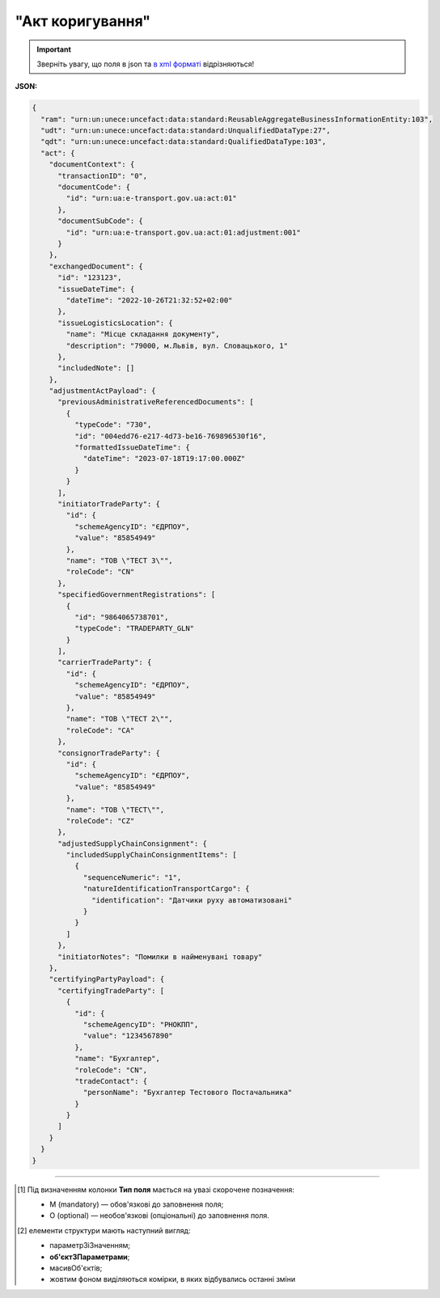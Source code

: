 ##########################################################################################################################
**"Акт коригування"**
##########################################################################################################################

.. https://docs.google.com/spreadsheets/d/1eiLgIFbZBOK9hXDf2pirKB88izrdOqj1vSdV3R8tvbM/edit?pli=1#gid=1779967940

.. important::
   Зверніть увагу, що поля в json та `в xml форматі <https://wiki.edin.ua/uk/latest/Docs_ETTNv3/ADJUSTMENT_ACT/ADJUSTMENT_ACTpage_v3.html>`__ відрізняються! 

**JSON:**

.. code:: json

  {
    "ram": "urn:un:unece:uncefact:data:standard:ReusableAggregateBusinessInformationEntity:103",
    "udt": "urn:un:unece:uncefact:data:standard:UnqualifiedDataType:27",
    "qdt": "urn:un:unece:uncefact:data:standard:QualifiedDataType:103",
    "act": {
      "documentContext": {
        "transactionID": "0",
        "documentCode": {
          "id": "urn:ua:e-transport.gov.ua:act:01"
        },
        "documentSubCode": {
          "id": "urn:ua:e-transport.gov.ua:act:01:adjustment:001"
        }
      },
      "exchangedDocument": {
        "id": "123123",
        "issueDateTime": {
          "dateTime": "2022-10-26T21:32:52+02:00"
        },
        "issueLogisticsLocation": {
          "name": "Місце складання документу",
          "description": "79000, м.Львів, вул. Словацького, 1"
        },
        "includedNote": []
      },
      "adjustmentActPayload": {
        "previousAdministrativeReferencedDocuments": [
          {
            "typeCode": "730",
            "id": "004edd76-e217-4d73-be16-769896530f16",
            "formattedIssueDateTime": {
              "dateTime": "2023-07-18T19:17:00.000Z"
            }
          }
        ],
        "initiatorTradeParty": {
          "id": {
            "schemeAgencyID": "ЄДРПОУ",
            "value": "85854949"
          },
          "name": "ТОВ \"ТЕСТ 3\"",
          "roleCode": "CN"
        },
        "specifiedGovernmentRegistrations": [
          {
            "id": "9864065738701",
            "typeCode": "TRADEPARTY_GLN"
          }
        ],
        "carrierTradeParty": {
          "id": {
            "schemeAgencyID": "ЄДРПОУ",
            "value": "85854949"
          },
          "name": "ТОВ \"ТЕСТ 2\"",
          "roleCode": "CA"
        },
        "consignorTradeParty": {
          "id": {
            "schemeAgencyID": "ЄДРПОУ",
            "value": "85854949"
          },
          "name": "ТОВ \"ТЕСТ\"",
          "roleCode": "CZ"
        },
        "adjustedSupplyChainConsignment": {
          "includedSupplyChainConsignmentItems": [
            {
              "sequenceNumeric": "1",
              "natureIdentificationTransportCargo": {
                "identification": "Датчики руху автоматизовані"
              }
            }
          ]
        },
        "initiatorNotes": "Помилки в найменувані товару"
      },
      "certifyingPartyPayload": {
        "certifyingTradeParty": [
          {
            "id": {
              "schemeAgencyID": "РНОКПП",
              "value": "1234567890"
            },
            "name": "Бухгалтер",
            "roleCode": "CN",
            "tradeContact": {
              "personName": "Бухгалтер Тестового Постачальника"
            }
          }
        ]
      }
    }
  }

.. role:: orange

.. raw:: html

    <embed>
    <iframe src="https://docs.google.com/spreadsheets/d/e/2PACX-1vRPbzkPgNe3yqDqIzd_3PyYlNGPbaL27tiF7z5CPd5iexGV74qv6KkAGquRrJL9OQ/pubhtml?gid=638340231&single=true" width="1100" height="8750" frameborder="0" marginheight="0" marginwidth="0">Loading...</iframe>
    </embed>

-------------------------

.. [#] Під визначенням колонки **Тип поля** мається на увазі скорочене позначення:

   * M (mandatory) — обов'язкові до заповнення поля;
   * O (optional) — необов'язкові (опціональні) до заповнення поля.

.. [#] елементи структури мають наступний вигляд:

   * параметрЗіЗначенням;
   * **об'єктЗПараметрами**;
   * :orange:`масивОб'єктів`;
   * жовтим фоном виділяються комірки, в яких відбувались останні зміни

.. data from table (remember to renew time to time)

    № з/п,Параметр²,Тип¹,Формат,Опис
    I,act,M,,(початок змісту документа)
    1,documentContext,M,,Технічні дані
    1.1,transactionID,M,string,Номер версії документа (транзакції) в ланцюгу підписання документів
    1.2.1,documentCode.id,M,string,код документа
    1.3.1,documentSubCode.id,M,unsignedByte,підтип документа
    2,exchangedDocument,M,,Реквізити Акта
    2.1,id,M,string,номер документа
    2.2.1,issueDateTime.dateTime,M,datetime (2021-12-13T14:19:23+02:00),Дата і час складання Акта
    2.3,remarks,O,string,Інші примітки
    2.4.1,issueLogisticsLocation.name,M,string,Найменування місця складання Акта
    2.4.2,issueLogisticsLocation.description,M,string,Опис (адреса) місця складання Акта
    3,adjustmentActPayload,M,,Зміст «Акта коригування»
    3.1,previousAdministrativeReferencedDocuments (TypeCode=730),M,,"Інформація про е-ТТН, для якої складається акт"
    3.1.1,typeCode,M,decimal,Тип документа (730 - ТТН). Довідник кодів документів
    3.1.2,id,M,string,Номер документа-підстави (ТТН); має відповідати номеру документа ExchangedDocument.ID еТТН
    3.1.3.1,formattedIssueDateTime.dateTime,M,datetime (2021-12-13T14:19:23+02:00),Дата та час документа-підстави (ТТН); має відповідати даті документа ExchangedDocument.IssueDateTime еТТН
    3.1.4,attachedSpecifiedBinaryFile,M,,"Дані е-ТТН, для якої складається акт"
    3.1.4.1,id,M,string,Ідентифікатор (guid) документа-підстави (ТТН); має відповідати document.id еТТН в ЦБД (значення ettnId з методу Отримання списку подій з ЦБД = значення external_doc_id Отримання мета-даних документа)
    3.1.4.2,uriid,O,string,посилання на документ
    3.1.4.3,MIMECode,O,string,MIME типізація
    3.1.4.4,SizeMeasure,O,long,розмір файлу в байтах
    3.2,previousAdministrativeReferencedDocuments,-/M,,"Інформація про попередній акт, у випадку наступної транзакції"
    3.2.1,typeCode,M,decimal,Тип документа. Довідник кодів документів
    3.2.2,id,M,string,Номер документа-підстави (Акт); має відповідати номеру документа ExchangedDocument.ID Акта
    3.2.3.1,formattedIssueDateTime.dateTime,M,datetime (2021-12-13T14:19:23+02:00),Дата та час документа-підстави (Акта)
    3.3,initiatorTradeParty,M,,"Ініціатор акта (Замовник). Тут наведено приклад, коли ініціатором Акта є Замовник (який не є ні Вантажовідправником, ні Вантажоодержувачем) - в документа буде чотири сторони-підписувачі: Замовник, Вантажовідправник, Перевізник та Вантажоодержувач"
    3.3.1.1,id.schemeAgencyID,M,string,ЄДРПОУ / РНОКПП Замовника
    3.3.1.2,id.value,M,decimal,Значення
    3.3.2,name,M,string,"Повне найменування Замовника (юридичної особи або ПІБ фізичної-особи підприємця), що проводить одержання (оприбуткування) перелічених в ТТН товарно-матеріальних цінностей"
    3.3.3,roleCode,M,string,Роль учасника (Замовник - OB). Довідник ролей
    3.3.4,tradeContact,O, ,Контакти відповідального представника
    3.3.4.1,personName,O,string,ПІБ
    3.3.4.2.1,telephoneUniversalCommunication.completeNumber,O,string,Основний телефон
    3.3.4.3.1,mobileTelephoneUniversalCommunication.completeNumber,O,string,Мобільний телефон
    3.3.4.4.1,emailURIUniversalCommunication.completeNumber,O,string,Електронна адреса
    3.3.5,postalTradeAddress,M, ,Юридична адреса Замовника
    3.3.5.1,postCode,O,decimal,Індекс
    3.3.5.2,streetName,M,string,Адреса (назва вулиці + номер будівлі)
    3.3.5.3,cityName,M,string,Місто (назва населеного пункту)
    3.3.5.4,countryID,M,string,Країна (UA)
    3.3.5.5,countrySubDivisionName,O,string,Область та район (за наявності)
    3.3.6.1,taxRegistration.id,O,string,РНОКПП відповідальної особи
    3.3.7,specifiedGovernmentRegistrations,M/O, ,GLN Замовника (блок обов'язковий до заповнення для відправника транзакції)
    3.3.7.1,id,M/O,decimal,GLN Замовника (поле обов'язкове до заповнення для відправника транзакції)
    3.3.7.2,typeCode,O,string,"Код типу:

    * TRADEPARTY_GLN"
    3.4,consignorTradeParty,M,,Вантажовідправник
    3.4.1.1,id.schemeAgencyID,M,string,ЄДРПОУ / РНОКПП Вантажовідправника
    3.4.1.2,id.value,M,decimal,Значення
    3.4.2,name,M,string,"Повне найменування Вантажовідправника (юридичної особи або ПІБ фізичної-особи підприємця), що проводить відвантаження (списання) перелічених в ТТН товарно-матеріальних цінностей"
    3.4.3,roleCode,M,string,Роль учасника (Вантажовідправник - CZ). Довідник ролей
    3.4.4,tradeContact,O, ,Контакти відповідального представника
    3.4.4.1,personName,O,string,ПІБ
    3.4.4.2.1,telephoneUniversalCommunication.completeNumber,O,string,Основний телефон
    3.4.4.3.1,mobileTelephoneUniversalCommunication.completeNumber,O,string,Мобільний телефон
    3.4.4.4.1,emailURIUniversalCommunication.completeNumber,O,string,Електронна адреса
    3.4.5,postalTradeAddress,M, ,Юридична адреса Вантажовідправника
    3.4.5.1,postCode,O,decimal,Індекс
    3.4.5.2,streetName,M,string,Адреса (назва вулиці + номер будівлі)
    3.4.5.3,cityName,M,string,Місто (назва населеного пункту)
    3.4.5.4,countryID,M,string,Країна (UA)
    3.4.5.5,countrySubDivisionName,O,string,Область та район (за наявності)
    3.4.6.1,taxRegistration.id,O,string,РНОКПП відповідальної особи
    3.4.7,specifiedGovernmentRegistrations,M/O, ,GLN Вантажовідправника (блок обов'язковий до заповнення для відправника транзакції)
    3.4.7.1,id,M/O,decimal,GLN Вантажовідправника (поле обов'язкове до заповнення для відправника транзакції)
    3.4.7.2,typeCode,O,string,"Код типу:

    * TRADEPARTY_GLN"
    3.5,carrierTradeParty,M,,Перевізник
    3.5.1.1,id.schemeAgencyID,M,string,ЄДРПОУ / РНОКПП Перевізника
    3.5.1.2,id.value,M,decimal,Значення
    3.5.2,name,M,string,"Повне найменування Перевізника (юридичної особи або фізичної особи - підприємця) або прізвище, ім’я, по батькові фізичної особи, з яким вантажовідправник уклав договір на надання транспортних послуг"
    3.5.3,roleCode,M,string,Роль учасника (Перевізник - CA). Довідник ролей
    3.5.4,tradeContact,M, ,Контакти відповідального представника
    3.5.4.1,personName,M,string,"ПІБ водія, що керуватиме ТЗ при перевезенні вантажу"
    3.5.4.2.1,telephoneUniversalCommunication.completeNumber,O,string,Основний телефон
    3.5.4.3.1,mobileTelephoneUniversalCommunication.completeNumber,O,string,Мобільний телефон
    3.5.4.4.1,emailURIUniversalCommunication.completeNumber,O,string,Електронна адреса
    3.5.5,postalTradeAddress,M, ,Юридична адреса Перевізника
    3.5.5.1,postCode,O,decimal,Індекс
    3.5.5.2,streetName,M,string,Адреса (назва вулиці + номер будівлі)
    3.5.5.3,cityName,M,string,Місто (назва населеного пункту)
    3.5.5.4,countryID,M,string,Країна (UA)
    3.5.5.5,countrySubDivisionName,O,string,Область та район (за наявності)
    3.5.6.1,taxRegistration.id,M,string,РНОКПП відповідальної особи (водія)
    3.5.7,specifiedGovernmentRegistrations,M, ,Посвідчення Водія / GLN Водія / GLN компанії-учасника
    3.5.7.1,id,M/O,"* string
    * decimal при typeCode=DRIVER_GLN / TRADEPARTY_GLN","* Серія та номер водійського посвідчення Водія (поле обов'язкове до заповнення). Заповнюється в форматі «3 заголовні кириличні літери + 6 цифр без пробілів», наприклад: DGJ123456, АБВ123456
    * для typeCode=DRIVER_GLN - GLN Водія (поле опціональне до заповнення)
    * для typeCode=TRADEPARTY_GLN - GLN компанії-учасника (поле обов'язкове до заповнення для відправника транзакції)"
    3.5.7.2,typeCode,O,string,"Код типу:

    * DRIVER_GLN
    * TRADEPARTY_GLN"
    3.6,consigneeTradeParty,O,,Новий Вантажоодержувач
    3.6.1.1,id.schemeAgencyID,M,string,ЄДРПОУ Вантажоодержувача
    3.6.1.2,id.value,M,decimal,Значення
    3.6.2,name,M,string,Повне найменування Вантажоодержувача
    3.6.3,roleCode,M,string,Роль учасника (Вантажоодержувач - CN). Довідник ролей
    3.6.4,tradeContact,O,,Контакти відповідального представника
    3.6.4.1,personName,O,string,ПІБ
    3.6.4.2.1,telephoneUniversalCommunication.completeNumber,O,string,Основний телефон
    3.6.4.3.1,mobileTelephoneUniversalCommunication.completeNumber,O,string,Мобільний телефон
    3.6.4.4.1,emailURIUniversalCommunication.completeNumber,O,string,Електронна адреса
    3.6.5,postalTradeAddress,M,,Юридична адреса Вантажоодержувача (юридична адреса юридичної особи або адреса реєстрації фізичної особи-підприємця)
    3.6.5.1,postCode,O,decimal,Індекс
    3.6.5.2,streetName,M,string,Адреса (назва вулиці + номер будівлі)
    3.6.5.3,cityName,M,string,Місто (назва населеного пункту)
    3.6.5.4,countryID,M,string,Країна (UA)
    3.6.5.5,countrySubDivisionName,O,string,Область та район (за наявності)
    3.6.6.1,specifiedTaxRegistration.id,O,string,РНОКПП відповідальної особи Вантажоодержувача
    3.6.7,specifiedGovernmentRegistrations,M,,GLN Вантажоодержувача
    3.6.7.1,id,M/O,decimal,GLN компанії-учасника (поле обов’язкове до заповнення для відправника транзакції)
    3.6.7.2,typeCode,O,string,"Код типу:
      TRADEPARTY_GLN"
    3.7,adjustedSupplyChainConsignment,M,,Таблиця коригувань
    3.7.1,consignor,O,,Вантажовідправник
    3.7.1.1,name,M,string,"Повне найменування Вантажовідправника (юридичної особи або ПІБ фізичної-особи підприємця), що проводить відвантаження (списання) перелічених в ТТН товарно-матеріальних цінностей"
    3.7.1.2,tradeContact,O,,Контакти відповідального представника
    3.7.1.2.1,personName,O,string,ПІБ
    3.7.1.2.2.1,telephoneUniversalCommunication.completeNumber,O,string,Основний телефон
    3.7.1.2.3.1,mobileTelephoneUniversalCommunication.completeNumber,O,string,Мобільний телефон
    3.7.1.2.4.1,emailURIUniversalCommunication.completeNumber,O,string,Електронна адреса
    3.7.1.3,postalTradeAddress,M,,Юридична адреса Вантажовідправника
    3.7.1.3.1,postCode,O,decimal,Індекс
    3.7.1.3.2,streetName,M,string,Адреса (назва вулиці + номер будівлі)
    3.7.1.3.3,cityName,M,string,Місто (назва населеного пункту)
    3.7.1.3.4,countryID,M,string,Країна (UA)
    3.7.1.3.5,countrySubDivisionName,O,string,Область та район (за наявності)
    3.7.1.4.1,specifiedGovernmentRegistrations.id,M/O,decimal,GLN Вантажовідправника (поле обов’язкове до заповнення для відправника транзакції)
    3.7.1.4.2,specifiedGovernmentRegistrations.typeCode,O,string,"Код типу:
      TRADEPARTY_GLN"
    3.7.2,consignee,O,,Вантажоодержувач
    3.7.2.1,name,M,string,"Повне найменування Вантажоодержувача (юридичної особи або ПІБ фізичної-особи підприємця), що проводить одержання (оприбуткування) перелічених в ТТН товарно-матеріальних цінностей"
    3.7.2.2,tradeContact,O,,Контакти відповідального представника
    3.7.2.2.1,personName,O,string,ПІБ
    3.7.2.2.2.1,telephoneUniversalCommunication.completeNumber,O,string,Основний телефон
    3.7.2.2.3.1,mobileTelephoneUniversalCommunication.completeNumber,O,string,Мобільний телефон
    3.7.2.2.4.1,emailURIUniversalCommunication.completeNumber,O,string,Електронна адреса
    3.7.2.3,postalTradeAddress,O,,Юридична адреса Вантажоодержувача
    3.7.2.3.1,postCode,O,decimal,Індекс
    3.7.2.3.2,streetName,M,string,Адреса (назва вулиці + номер будівлі)
    3.7.2.3.3,cityName,M,string,Місто (назва населеного пункту)
    3.7.2.3.4,countryID,M,string,Країна (UA)
    3.7.2.3.5,countrySubDivisionName,O,string,Область та район (за наявності)
    3.7.2.4.1,specifiedGovernmentRegistrations.id,M/O,decimal,GLN Вантажоодержувача (поле обов’язкове до заповнення для відправника транзакції)
    3.7.2.4.2,specifiedGovernmentRegistrations.typeCode,O,string,"Код типу:
      TRADEPARTY_GLN"
    3.7.3,carrier,O,,Перевізник
    3.7.3.1,name,M,string,"Повне найменування Перевізника (юридичної особи або фізичної особи - підприємця) або прізвище, ім’я, по батькові фізичної особи, з яким вантажовідправник уклав договір на надання транспортних послуг"
    3.7.3.2,tradeContact,O,,Контакти відповідального представника
    3.7.3.2.1,personName,M,string,"ПІБ водія, що керуватиме ТЗ при перевезенні вантажу"
    3.7.3.2.2.1,telephoneUniversalCommunication.completeNumber,O,string,Основний телефон
    3.7.3.2.3.1,mobileTelephoneUniversalCommunication.completeNumber,O,string,Мобільний телефон
    3.7.3.2.4.1,emailURIUniversalCommunication.completeNumber,O,string,Електронна адреса
    3.7.3.3,postalTradeAddress,M,,Юридична адреса Перевізника
    3.7.3.3.1,postCode,O,decimal,Індекс
    3.7.3.3.2,streetName,M,string,Адреса (назва вулиці + номер будівлі)
    3.7.3.3.3,cityName,M,string,Місто (назва населеного пункту)
    3.7.3.3.4,countryID,M,string,Країна (UA)
    3.7.3.3.5,countrySubDivisionName,O,string,Область та район (за наявності)
    3.7.3.4.1,specifiedGovernmentRegistrations.id,M/O,"* string
    * decimal при typeCode=DRIVER_GLN / TRADEPARTY_GLN","Серія та номер водійського посвідчення Водія (поле обов’язкове до заповнення). Заповнюється в форматі «3 заголовні кириличні літери + 6 цифр без пробілів», наприклад: DGJ123456, АБВ123456

    для typeCode=DRIVER_GLN - GLN Водія (поле опціональне до заповнення)

    для typeCode=TRADEPARTY_GLN - GLN компанії-учасника (поле обов’язкове до заповнення для відправника транзакції)"
    3.7.3.4.2,specifiedGovernmentRegistrations.typeCode,O,string,"Код типу:
      DRIVER_GLN

    TRADEPARTY_GLN"
    3.7.4,notifiedTradeParties (роль - FW),O,,Експедитор
    3.7.4.1.1,id.schemeAgencyID,M,string,ЄДРПОУ / РНОКПП Експедитора
    3.7.4.1.2,id.value,M,decimal,Значення
    3.7.4.2,name,M,string,"Повне найменування Експедитора (юридичної особи або фізичної особи - підприємця) або прізвище, ім’я, по батькові фізичної особи, з яким вантажовідправник (замовник) уклав договір траспортного експедирування"
    3.7.4.3,roleCode,M,string,Роль учасника (Експедитор - FW). Довідник ролей
    3.7.4.4,tradeContact,O,,Контакти відповідального представника
    3.7.4.4.1,personName,O,string,ПІБ
    3.7.4.4.2.1,telephoneUniversalCommunication.completeNumber,O,string,Основний телефон
    3.7.4.4.3.1,mobileTelephoneUniversalCommunication.completeNumber,O,string,Мобільний телефон
    3.7.4.4.4.1,emailURIUniversalCommunication.completeNumber,O,string,Електронна адреса
    3.7.4.5,postalTradeAddress,O,,Юридична адреса Експедитора
    3.7.4.5.1,postCode,O,decimal,Індекс
    3.7.4.5.2,streetName,M,string,Адреса (назва вулиці + номер будівлі)
    3.7.4.5.3,cityName,M,string,Місто (назва населеного пункту)
    3.7.4.5.4,countryID,M,string,Країна (UA)
    3.7.4.5.5,countrySubDivisionName,O,string,Область та район (за наявності)
    3.7.4.6.1,taxRegistration.id,O,string,РНОКПП відповідальної особи
    3.7.4.7.1,specifiedGovernmentRegistrations.id,M/O,decimal,GLN Експедитора (поле обов’язкове до заповнення для відправника транзакції)
    3.7.4.7.2,specifiedGovernmentRegistrations.typeCode,O,string,"Код типу:
      TRADEPARTY_GLN"
    3.7.5,notifiedTradeParties (роль - OB),O,,Замовник
    3.7.5.1.1,id.schemeAgencyID,M,string,ЄДРПОУ / РНОКПП Замовника
    3.7.5.1.2,id.value,M,decimal,Значення
    3.7.5.2,name,M,string,"Повне найменування Замовника (юридичної особи або фізичної особи - підприємця) або прізвище, ім’я, по батькові фізичної особи, що проводить оплату транспортної роботи і послуг"
    3.7.5.3,roleCode,M,string,Роль учасника (Замовник - OB). Довідник ролей
    3.7.5.4,tradeContact,O,,Контакти відповідального представника
    3.7.5.4.1,personName,O,string,ПІБ
    3.7.5.4.2.1,telephoneUniversalCommunication.completeNumber,O,string,Основний телефон
    3.7.5.4.3.1,mobileTelephoneUniversalCommunication.completeNumber,O,string,Мобільний телефон
    3.7.5.4.4.1,emailURIUniversalCommunication.completeNumber,O,string,Електронна адреса
    3.7.5.5,postalTradeAddress,O,,Юридична адреса Замовника
    3.7.5.5.1,postCode,O,decimal,Індекс
    3.7.5.5.2,streetName,M,string,Адреса (назва вулиці + номер будівлі)
    3.7.5.5.3,cityName,M,string,Місто (назва населеного пункту)
    3.7.5.5.4,countryID,M,string,Країна (UA)
    3.7.5.5.5,countrySubDivisionName,O,string,Область та район (за наявності)
    3.7.5.6.1,taxRegistration.id,O,string,РНОКПП відповідальної особи
    3.7.5.7.1,specifiedGovernmentRegistrations.id,M/O,decimal,GLN Замовника (поле обов’язкове до заповнення для відправника транзакції)
    3.7.5.7.2,specifiedGovernmentRegistrations.typeCode,O,string,"Код типу:
      TRADEPARTY_GLN"
    3.7.6,notifiedTradeParties (роль - WD),O,,Проміжний склад
    3.7.6.1.1,id.schemeAgencyID,M,string,ЄДРПОУ / РНОКПП Проміжного складу
    3.7.6.1.2,id.value,M,decimal,Значення
    3.7.6.2,name,M,string,"Повне найменування Проміжного складу (Вантажовідправник/Перевізник/Експедитор/Вантажоодержувач/Товарний склад), що приймає від Перевізника на тимчасове зберігання вантаж"
    3.7.6.3,roleCode,M,string,Роль учасника (Проміжний склад - WD). Довідник ролей
    3.7.6.4,tradeContact,O,,Контакти відповідального представника
    3.7.6.4.1,personName,O,string,ПІБ
    3.7.6.4.2.1,telephoneUniversalCommunication.completeNumber,O,string,Основний телефон
    3.7.6.4.3.1,mobileTelephoneUniversalCommunication.completeNumber,O,string,Мобільний телефон
    3.7.6.4.4.1,emailURIUniversalCommunication.completeNumber,O,string,Електронна адреса
    3.7.6.5,postalTradeAddress,O,,Юридична адреса Проміжного складу
    3.7.6.5.1,postCode,O,decimal,Індекс
    3.7.6.5.2,streetName,M,string,Адреса (назва вулиці + номер будівлі)
    3.7.6.5.3,cityName,M,string,Місто (назва населеного пункту)
    3.7.6.5.4,countryID,M,string,Країна (UA)
    3.7.6.5.5,countrySubDivisionName,O,string,Область та район (за наявності)
    3.7.6.6.1,taxRegistration.id,O,string,РНОКПП відповідальної особи
    3.7.6.7.1,specifiedGovernmentRegistrations.id,M/O,decimal,GLN Проміжного складу (поле обов’язкове до заповнення для відправника транзакції)
    3.7.6.7.2,specifiedGovernmentRegistrations.typeCode,O,string,"Код типу:
      TRADEPARTY_GLN"
    3.7.7,notifiedTradeParties (роль - COP),O,,Охоронна компанія
    3.7.7.1.1,id.schemeAgencyID,M,string,ЄДРПОУ / РНОКПП Охоронної компанії
    3.7.7.1.2,id.value,M,decimal,Значення
    3.7.7.2,name,M,string,"Повне найменування Охоронної компанії, що надає охоронні послуги вантажу під час перевезення"
    3.7.7.3,roleCode,M,string,Роль учасника (Охоронна компанія - COP). Довідник ролей
    3.7.7.4,tradeContact,O,,Контакти відповідального представника
    3.7.7.4.1,personName,O,string,"ПІБ представника Замовника, який уповноважений супроводжувати вантаж, що підлягає спеціальній охороні"
    3.7.8,carrierAcceptanceLogisticsLocation,O,,Пункт навантаження
    3.7.8.1.1,id.schemeAgencyID,M,string,КАТОТТГ пункту навантаження
    3.7.8.1.2,id.value,M,string,Значення
    3.7.8.2,name,M,string,Найменування пункту навантаження
    3.7.8.3,typeCode,M,decimal,Тип операції: 10 - навантаження; 5 - розвантаження
    3.7.8.4,description,M,string,Опис (адреса) пункту навантаження
    3.7.8.5,physicalGeographicalCoordinate,M,,Географічні координати
    3.7.8.5.1,latitudeMeasure,O,string,Географічні координати (Широта)
    3.7.8.5.2,longitudeMeasure,O,string,Географічні координати (Довгота)
    3.7.8.5.3.1,systemId.schemeAgencyID,M,string,GLN
    3.7.8.5.3.2,systemId.value,M,decimal,Значення
    3.7.9,consigneeReceiptLogisticsLocation,O,,Пункт розвантаження
    3.7.9.1.1,id.schemeAgencyID,M,string,КАТОТТГ пункту розвантаження
    3.7.9.1.2,id.value,M,string,Значення
    3.7.9.2,name,M,string,Найменування пункту розвантаження
    3.7.9.3,typeCode,M,decimal,Тип операції: 10 - навантаження; 5 - розвантаження
    3.7.9.4,description,M,string,Опис (адреса) пункту розвантаження
    3.7.9.5,physicalGeographicalCoordinate,M,,Географічні координати
    3.7.9.5.1,latitudeMeasure,O,string,Географічні координати (Широта)
    3.7.9.5.2,longitudeMeasure,O,string,Географічні координати (Довгота)
    3.7.9.5.3.1,systemId.schemeAgencyID,M,string,GLN
    3.7.9.5.3.2,systemId.value,M,decimal,Значення
    3.7.10,deliveryTransportEvent,O,,Розвантажувальні роботи
    3.7.10.1,id,O,string,Порядковий номер події (події завжди нумеруються в порядку поступового зростання за принципом N+1)
    3.7.10.2,typeCode,O,decimal,"Тип операції (розвантаження=5, завантаження=10)"
    3.7.10.3,description,O,string,Опис
    3.7.10.4.1,actualOccurrenceDateTime.dateTime,O,datetime (2021-12-13T14:19:23+02:00),Дата та час прибуття автомобіля на розвантаження
    3.7.10.5.1,scheduledOccurrenceDateTime.dateTime,O,datetime (2021-12-13T14:19:23+02:00),Дата та час вибуття автомобіля з-під розвантаження
    3.7.10.6.1,applicableNotes (з кодом DOWNTIME).contentCode,O,string,Код DOWNTIME
    3.7.10.6.2,applicableNotes (з кодом DOWNTIME).content,O,unsignedByte,Час (години) простою під розвантаженням
    3.7.11,pickUpTransportEvent,M,,Навантажувальні роботи
    3.7.11.1,id,O,string,Порядковий номер події (події завжди нумеруються в порядку поступового зростання за принципом N+1)
    3.7.11.2,typeCode,O,string,"Тип операції (розвантаження=5, завантаження=10)"
    3.7.11.3,description,O,string,Опис
    3.7.11.4.1,actualOccurrenceDateTime.dateTime,O,datetime (2021-12-13T14:19:23+02:00),Дата та час прибуття автомобіля під навантаження
    3.7.11.5.1,scheduledOccurrenceDateTime.dateTime,O,datetime (2021-12-13T14:19:23+02:00),Дата та час вибуття автомобіля з-під навантаження
    3.7.11.6.1,applicableNotes (з кодом DOWNTIME).contentCode,O,string,Код DOWNTIME
    3.7.11.6.2,applicableNotes (з кодом DOWNTIME).content,O,unsignedByte,Час простою
    3.7.12,includedSupplyChainConsignmentItems,O,,Відомості про вантаж
    3.7.12.1.1,globalID.schemeAgencyID,O,string (min 4 - max 10),УКТЗЕД (код продукції)
    3.7.12.1.2,globalID.value,O,string,Значення
    3.7.12.2.1,natureIdentificationTransportCargo.identification,O,string,Найменування вантажу
    3.7.12.3.1,applicableTransportDangerousGoods.UNDGIdentificationCode,O,decimal,"Клас небезпечних речовин, до якого віднесено вантаж (у разі перевезення небезпечних вантажів). Код UNDG, 0 - якщо не використовується"
    3.7.12.4.1,associatedReferencedDocuments.id,O,string,"Документи з вантажем. Номер документа, який водій отримує від вантажовідправника і передає вантажоодержувачеві разом з вантажем (товарні, залізничні накладні, сертифікати, свідоцтва тощо)"
    3.7.12.4.2,associatedReferencedDocuments.remarks,O,string,UUID супровідного документа
    3.7.12.5,transportLogisticsPackage,O,,Транспортно-логістичний пакет. ВАЖЛИВО: в Україні дозволяється лише один LogisticsPackage для одного ConsignmentItem!
    3.7.12.5.1,itemQuantity,O,decimal,"Кількість місць, які визначаються за кожним найменуванням вантажу (це можуть бути ящики, кошики, мішки тощо; якщо вантаж упаковано на піддонах - вказують кількість піддонів)"
    3.7.12.5.2,typeCode,O,string,Вид пакування (Довідник видів упаковок)
    3.7.12.5.3,type,O,string,Одиниця виміру для itemQuantity
    3.7.12.5.4,physicalLogisticsShippingMarks,O,,Маркування
    3.7.12.5.4.1,marking,O,string,"Назва транспортної упаковки (вільна назва), в якій перевозиться вантаж"
    3.7.12.5.4.2.1,barcodeLogisticsLabel.id,O,string (max 128),Штрихкод товару
    3.7.12.6.1,applicableNotes (з кодом VENDOR_CODE).contentCode,O,string,Код VENDOR_CODE
    3.7.12.6.2,applicableNotes (з кодом VENDOR_CODE).content,O,string,Артикул товару
    3.7.12.7.1,applicableNotes (з кодом QUANTITY).contentCode,O,string,Код QUANTITY
    3.7.12.7.2,applicableNotes (з кодом QUANTITY).content,O,string,Кількість товару
    3.7.12.8.1,applicableNotes (з кодом URL).contentCode,O,string,Код URL
    3.7.12.8.2,applicableNotes (з кодом URL).content,O,string,Посилання на документ
    3.7.12.9.1,applicableNotes (з кодом BASE_UOM).contentCode,O,string,Код BASE_UOM
    3.7.12.9.2,applicableNotes (з кодом BASE_UOM).content,O,string,Одиниця виміру кількості товару для QUANTITY
    3.7.12.10.1,applicableNotes (з кодом BUYER_CODE).contentCode,O,string,Код BUYER_CODE
    3.7.12.10.2,applicableNotes (з кодом BUYER_CODE).content,O,string,Артикул покупця (використовується для ідентифікації товарної позиції при прийманні)
    3.7.12.11.1,applicableNotes (з кодом PRICE_WITH_VAT).contentCode,O,string,Код PRICE_WITH_VAT
    3.7.12.11.2,applicableNotes (з кодом PRICE_WITH_VAT).content,O,string,Ціна за одиницю з ПДВ
    3.7.12.12.1,applicableNotes (з кодом SUM_WITHOUT_VAT).contentCode,O,string,Код SUM_WITHOUT_VAT
    3.7.12.12.2,applicableNotes (з кодом SUM_WITHOUT_VAT).content,O,string,Загальна сума без ПДВ
    3.7.12.13.1,applicableNotes (з кодом RETURN_TARE).contentCode,O,string,Код RETURN_TARE
    3.7.12.13.2,applicableNotes (з кодом RETURN_TARE).content,O,string,Ознака «зворотня тара»
    3.7.12.14.1,applicableNotes (з кодом NET_WEIGHT).contentCode,O,string,Код NET_WEIGHT
    3.7.12.14.2,applicableNotes (з кодом NET_WEIGHT).content,O,string,Маса нетто
    3.7.12.15.1,applicableNotes (з кодом RTP_QUANTITY).contentCode,O,string,Код RTP_QUANTITY
    3.7.12.15.2,applicableNotes (з кодом RTP_QUANTITY).content,O,string,Кількість транспортної упаковки (використовується для обліку оборотної тари)
    3.7.13,deliveryInstructions,O,,Вид перевезень
    3.7.13.1,description,O,string,"Опис (вид роботи перевізника: за відрядним тарифом, за погодинним тарифом, за покілометровим тарифом, централізовані перевезення тощо)"
    3.7.13.2,descriptionCode,M,string,Код (TRANSPORTATION_TYPE)
    3.8,initiatorNotes,M,string,Короткий або повний опис причин складання акта (Замовник)
    3.9,consignorNotes,O,string,Особливі відмітки / Інформація щодо незгоди зі змістом Акта (Вантажовідправник)
    3.10,carrierNotes,O,string,Особливі відмітки / Інформація щодо незгоди зі змістом Акта (Перевізник)
    3.11,consigneeNotes,O,string,Особливі відмітки / Інформація щодо незгоди зі змістом Акта (Вантажоодержувач)
    4,certifyingPartyPayload,M,,Інформація про відповідальних осіб
    4.1,certifyingTradeParty (RoleCode=ОВ),M,,Інформація про Замовника
    4.1.1.1,id.schemeAgencyID,O,string,РНОКПП
    4.1.1.2,id.value,O,decimal,Значення
    4.1.2,name,M,string,Посада Замовника
    4.1.3,roleCode,M,string,Роль учасника (Замовник - OB). Довідник ролей
    4.1.4.1,tradeContact.personName,M,string,ПІБ Замовника
    4.2,certifyingTradeParty (RoleCode=CZ),M,,Інформація про відповідальних осіб Вантажовідправника
    4.2.1.1,id.schemeAgencyID,O,string,РНОКПП
    4.2.1.2,id.value,O,decimal,Значення
    4.2.2,name,M,string,Посада відповідальної особи Вантажовідправника
    4.2.3,roleCode,M,string,Роль учасника (Вантажовідправник - CZ). Довідник ролей
    4.2.4.1,tradeContact.personName,M,string,ПІБ відповідальної особи Вантажовідправника
    4.3,certifyingTradeParty (RoleCode=CA),M,,Інформація про Перевізника
    4.3.1.1,id.schemeAgencyID,O,string,РНОКПП
    4.3.1.2,id.value,O,decimal,Значення
    4.3.2,name,M,string,Посада Перевізника
    4.3.3,roleCode,M,string,Роль учасника (Перевізник - CA). Довідник ролей
    4.3.4.1,tradeContact.personName,M,string,ПІБ Перевізника
    4.4,certifyingTradeParty (RoleCode=CN),O,,Інформація про відповідальних осіб Вантажоодержувача
    4.4.1.1,id.schemeAgencyID,O,string,РНОКПП
    4.4.1.2,id.value,O,decimal,Значення
    4.4.2,name,M,string,Посада відповідальної особи Вантажоодержувача
    4.4.3,roleCode,M,string,Роль учасника (Вантажоодержувач - CN). Довідник ролей
    4.4.4.1,tradeContact.personName,M,string,ПІБ відповідальної особи Вантажоодержувача
    II,signatureStorage,M,,Підписи
    5,signatures (SigningPartyRoleCode=OB),M,,КЕП Замовника
    5.1,signingPartyRoleCode,M,string,Роль підписанта (Замовник - OB). Довідник ролей
    5.2,partySignature,M,string,Підпис (base64 підпису p7s)
    5.3,name,M,string,ПІБ підписанта (Замовника)
    5.4,position,O,string,Посада підписанта (Замовника)
    5.5.1,specifiedTaxRegistration.id,M,string,РНОКПП підписанта (Замовника)
    6,signatures (SigningPartyRoleCode=CZ),M,,КЕП Вантажовідправника
    6.1,signingPartyRoleCode,M,string,Роль підписанта (Вантажовідправник - CZ). Довідник ролей
    6.2,partySignature,M,string,Підпис (base64 підпису p7s)
    6.3,name,M,string,ПІБ підписанта (відповідальної особи Вантажовідправника)
    6.4,position,O,string,Посада підписанта (відповідальної особи Вантажовідправника)
    6.5.1,specifiedTaxRegistration.id,M,string,РНОКПП підписанта (відповідальної особи Вантажовідправника)
    7,signatures (SigningPartyRoleCode=CA),M,,КЕП Перевізника
    7.1,signingPartyRoleCode,M,string,Роль підписанта (Перевізник - CA). Довідник ролей
    7.2,partySignature,M,string,Підпис (base64 підпису p7s)
    7.3,name,M,string,ПІБ підписанта (Перевізника)
    7.4,position,O,string,Посада підписанта (Перевізника)
    7.5.1,specifiedTaxRegistration.id,M,string,РНОКПП підписанта (Перевізника)
    8,signatures (SigningPartyRoleCode=CN),M,,КЕП Вантажоодержувача
    8.1,signingPartyRoleCode,M,string,Роль підписанта (Вантажоодержувач - CN). Довідник ролей
    8.2,partySignature,M,string,Підпис (base64 підпису p7s)
    8.3,name,M,string,ПІБ підписанта (відповідальної особи Вантажоодержувача)
    8.4,position,O,string,Посада підписанта (відповідальної особи Вантажоодержувача)
    8.5.1,specifiedTaxRegistration.id,M,string,РНОКПП підписанта (відповідальної особи Вантажоодержувача)


.. old style

  Таблиця 1 - Специфікація "Акта коригування" (JSON)

  .. csv-table:: 
    :file: for_csv/adjustment_act_v3_json.csv
    :widths:  1, 1, 5, 12, 41
    :header-rows: 1
    :stub-columns: 0

